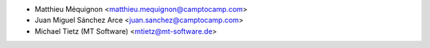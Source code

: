 * Matthieu Méquignon <matthieu.mequignon@camptocamp.com>
* Juan Miguel Sánchez Arce <juan.sanchez@camptocamp.com>
* Michael Tietz (MT Software) <mtietz@mt-software.de>
